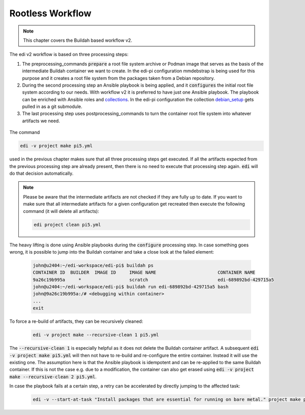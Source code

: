 .. _rootless_workflow_v2:

Rootless Workflow
=================

.. note::
   This chapter covers the Buildah based workflow v2.

The edi v2 workflow is based on three processing steps:

#. The preprocessing_commands :code:`prepare` a root file system archive or Podman image that serves as the basis of
   the intermediate Buildah container we want to create. In the edi-pi configuration mmdebstrap is being used for this
   purpose and it creates a root file system from the packages taken from a Debian repository.
#. During the second processing step an Ansible playbook is being applied, and it :code:`configures` the initial root
   file system according to our needs. With workflow v2 it is preferred to have just one Ansible playbook.
   The playbook can be enriched with Ansible roles and collections_. In the edi-pi configuration the collection
   debian_setup_ gets pulled in as a git submodule.
#. The last processing step uses postprocessing_commands to turn the container root file system into whatever
   artifacts we need.

.. figure:: drawings/workflow-v2.png

.. _collections: https://docs.ansible.com/ansible/latest/collections_guide/index.html
.. _debian_setup: https://github.com/lueschem/debian_setup


The command

.. code:: bash

   edi -v project make pi5.yml

used in the previous chapter makes sure that all three processing steps get executed. If all the artifacts expected
from the previous processing step are already present, then there is no need to execute that processing step again.
:code:`edi` will do that decision automatically.

.. note::
   Please be aware that the intermediate artifacts are not checked if they are fully up to date.
   If you want to make sure that all intermediate artifacts for a given configuration get recreated
   then execute the following command (it will delete all artifacts):

   .. code:: bash

      edi project clean pi5.yml

The heavy lifting is done using Ansible playbooks during the :code:`configure` processing step. In case something goes
wrong, it is possible to jump into the Buildah container and take a close look at the failed element:

   .. code:: bash

      john@u2404:~/edi-workspace/edi-pi$ buildah ps
      CONTAINER ID  BUILDER  IMAGE ID     IMAGE NAME                       CONTAINER NAME
      9a26c19b995a     *                  scratch                          edi-689892bd-429715a5
      john@u2404:~/edi-workspace/edi-pi$ buildah run edi-689892bd-429715a5 bash
      john@9a26c19b995a:/# <debugging within container>
      ...
      exit

To force a re-build of artifacts, they can be recursively cleaned:

   .. code:: bash

      edi -v project make --recursive-clean 1 pi5.yml

The :code:`--recursive-clean 1` is especially helpful as it does not delete the Buildah container artifact. A
subsequent :code:`edi -v project make pi5.yml` will then not have to re-build and re-configure the entire container.
Instead it will use the existing one. The assumption here is that the Ansible playbook is idempotent and can be
re-applied to the same Buildah container. If this is not the case e.g. due to a modification, the container can also
get erased using :code:`edi -v project make --recursive-clean 2 pi5.yml`.

In case the playbook fails at a certain step, a retry can be accelerated by directly jumping to the affected task:

   .. code:: bash

      edi -v --start-at-task "Install packages that are essential for running on bare metal." project make pi5.yml



.. _edi-pi: https://github.com/lueschem/edi-pi